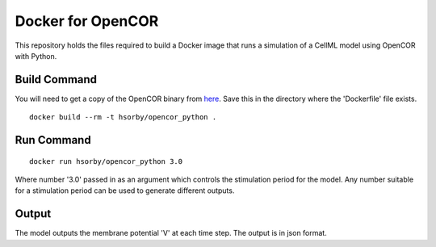 

Docker for OpenCOR
==================

This repository holds the files required to build a Docker image that runs a simulation of a CellML model using OpenCOR with Python.

Build Command
-------------

You will need to get a copy of the OpenCOR binary from `here <https://github.com/dbrnz/opencor/releases/download/snapshot-2019-05-17/OpenCOR-2019-05-18-Linux.tar.gz>`_.  Save this in the directory where the 'Dockerfile' file exists.

::
  
  docker build --rm -t hsorby/opencor_python .

Run Command
-----------

::

  docker run hsorby/opencor_python 3.0

Where number '3.0' passed in as an argument which controls the stimulation period for the model.  Any number suitable for a stimulation period can be used to generate different outputs.

Output
------

The model outputs the membrane potential 'V' at each time step.  The output is in json format.

